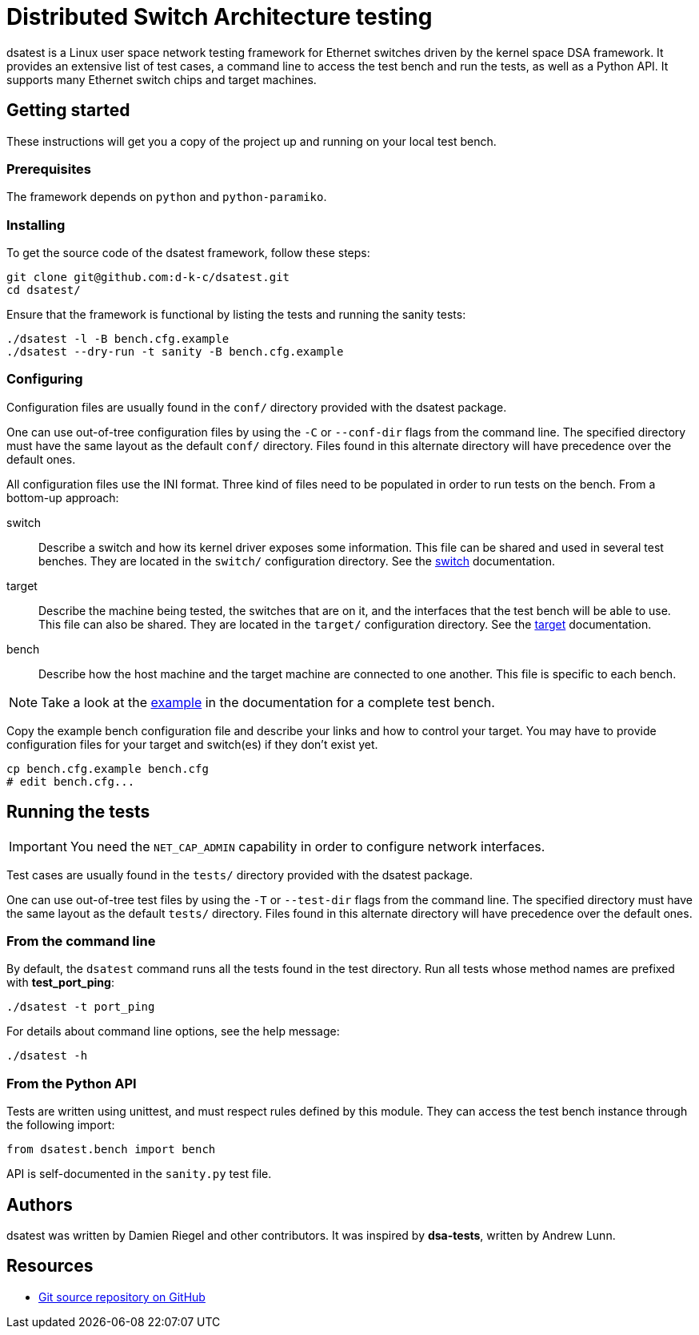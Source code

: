 = Distributed Switch Architecture testing

dsatest is a Linux user space network testing framework for Ethernet switches driven by the kernel space DSA framework.
It provides an extensive list of test cases, a command line to access the test bench and run the tests, as well as a Python API.
It supports many Ethernet switch chips and target machines.

== Getting started

These instructions will get you a copy of the project up and running on your local test bench.

=== Prerequisites

The framework depends on `python` and `python-paramiko`.

=== Installing

To get the source code of the dsatest framework, follow these steps:

[source,sh]
----
git clone git@github.com:d-k-c/dsatest.git
cd dsatest/
----

Ensure that the framework is functional by listing the tests and running the sanity tests:

[source,sh]
----
./dsatest -l -B bench.cfg.example
./dsatest --dry-run -t sanity -B bench.cfg.example
----

=== Configuring

Configuration files are usually found in the `conf/` directory provided with the dsatest package.

One can use out-of-tree configuration files by using the `-C` or `--conf-dir` flags from the command line.
The specified directory must have the same layout as the default `conf/` directory.
Files found in this alternate directory will have precedence over the default ones.

All configuration files use the INI format.
Three kind of files need to be populated in order to run tests on the bench.
From a bottom-up approach:

switch::
Describe a switch and how its kernel driver exposes some information.
This file can be shared and used in several test benches.
They are located in the `switch/` configuration directory.
See the link:docs/conf-switch.adoc[switch] documentation.

target::
Describe the machine being tested, the switches that are on it, and the interfaces that the test bench will be able to use.
This file can also be shared.
They are located in the `target/` configuration directory.
See the link:docs/conf-target.adoc[target] documentation.

bench::
Describe how the host machine and the target machine are connected to one another.
This file is specific to each bench.

NOTE: Take a look at the link:docs/conf-example.adoc[example] in the documentation for a complete test bench.



Copy the example bench configuration file and describe your links and how to control your target.
You may have to provide configuration files for your target and switch(es) if they don't exist yet.

[source,sh]
----
cp bench.cfg.example bench.cfg
# edit bench.cfg...
----

== Running the tests

IMPORTANT: You need the `NET_CAP_ADMIN` capability in order to configure network interfaces.

Test cases are usually found in the `tests/` directory provided with the dsatest package.

One can use out-of-tree test files by using the `-T` or `--test-dir` flags from the command line.
The specified directory must have the same layout as the default `tests/` directory.
Files found in this alternate directory will have precedence over the default ones.

=== From the command line

By default, the `dsatest` command runs all the tests found in the test directory.
Run all tests whose method names are prefixed with *test_port_ping*:

[source,sh]
----
./dsatest -t port_ping
----

For details about command line options, see the help message:

[source,sh]
----
./dsatest -h
----

=== From the Python API

Tests are written using unittest, and must respect rules defined by this module.
They can access the test bench instance through the following import:

[source,python]
----
from dsatest.bench import bench
----

API is self-documented in the `sanity.py` test file.

== Authors

dsatest was written by Damien Riegel and other contributors.
It was inspired by *dsa-tests*, written by Andrew Lunn.

== Resources

* link:https://github.com/d-k-c/dsatest[Git source repository on GitHub]
